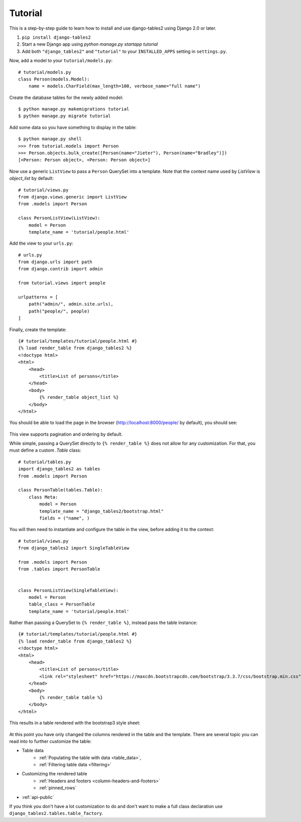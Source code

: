 Tutorial
~~~~~~~~

This is a step-by-step guide to learn how to install and use django-tables2 using Django 2.0 or later.

1. ``pip install django-tables2``
2. Start a new Django app using `python manage.py startapp tutorial`
3. Add both ``"django_tables2"`` and ``"tutorial"`` to your ``INSTALLED_APPS`` setting in ``settings.py``.

Now, add a model to your ``tutorial/models.py``::

    # tutorial/models.py
    class Person(models.Model):
        name = models.CharField(max_length=100, verbose_name="full name")

Create the database tables for the newly added model::

    $ python manage.py makemigrations tutorial
    $ python manage.py migrate tutorial

Add some data so you have something to display in the table::

    $ python manage.py shell
    >>> from tutorial.models import Person
    >>> Person.objects.bulk_create([Person(name="Jieter"), Person(name="Bradley")])
    [<Person: Person object>, <Person: Person object>]

Now use a generic ``ListView`` to pass a ``Person`` QuerySet into a template.
Note that the context name used by `ListView` is `object_list` by default::

    # tutorial/views.py
    from django.views.generic import ListView
    from .models import Person

    class PersonListView(ListView):
        model = Person
        template_name = 'tutorial/people.html'

Add the view to your ``urls.py``::

    # urls.py
    from django.urls import path
    from django.contrib import admin

    from tutorial.views import people

    urlpatterns = [
        path("admin/", admin.site.urls),
        path("people/", people)
    ]

Finally, create the template::

    {# tutorial/templates/tutorial/people.html #}
    {% load render_table from django_tables2 %}
    <!doctype html>
    <html>
        <head>
            <title>List of persons</title>
        </head>
        <body>
            {% render_table object_list %}
        </body>
    </html>

You should be able to load the page in the browser (http://localhost:8000/people/ by default),
you should see:

.. figure:: /_static/tutorial.png
    :align: center
    :alt: An example table rendered using django-tables2

This view supports pagination and ordering by default.

While simple, passing a QuerySet directly to ``{% render_table %}`` does not
allow for any customization. For that, you must define a custom `.Table` class::

    # tutorial/tables.py
    import django_tables2 as tables
    from .models import Person

    class PersonTable(tables.Table):
        class Meta:
            model = Person
            template_name = "django_tables2/bootstrap.html"
            fields = ("name", )


You will then need to instantiate and configure the table in the view, before
adding it to the context::

    # tutorial/views.py
    from django_tables2 import SingleTableView

    from .models import Person
    from .tables import PersonTable


    class PersonListView(SingleTableView):
        model = Person
        table_class = PersonTable
        template_name = 'tutorial/people.html'


Rather than passing a QuerySet to ``{% render_table %}``, instead pass the
table instance::

    {# tutorial/templates/tutorial/people.html #}
    {% load render_table from django_tables2 %}
    <!doctype html>
    <html>
        <head>
            <title>List of persons</title>
            <link rel="stylesheet" href="https://maxcdn.bootstrapcdn.com/bootstrap/3.3.7/css/bootstrap.min.css" />
        </head>
        <body>
            {% render_table table %}
        </body>
    </html>

This results in a table rendered with the bootstrap3 style sheet:

.. figure:: /_static/tutorial-bootstrap.png
    :align: center
    :alt: An example table rendered using django-tables2 with the bootstrap template

At this point you have only changed the columns rendered in the table and the template.
There are several topic you can read into to further customize the table:

- Table data
    - :ref:`Populating the table with data <table_data>`,
    - :ref:`Filtering table data <filtering>`
- Customizing the rendered table
    - :ref:`Headers and footers <column-headers-and-footers>`
    - :ref:`pinned_rows`
- :ref:`api-public`

If you think you don't have a lot customization to do and don't want to make
a full class declaration use ``django_tables2.tables.table_factory``.
